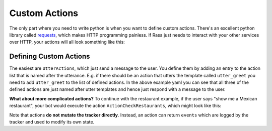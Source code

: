 .. _customactions:

Custom Actions
==============


The only part where you need to write python is when you want to define custom actions. 
There's an excellent python library called `requests <http://docs.python-requests.org/en/master/>`_, which makes HTTP programming painless.
If Rasa just needs to interact with your other services over HTTP, your actions will all look 
something like this:


.. doctest::

   from rasa_core.actions import Action
   import requests

   class ApiAction(Action):
       def name(self):
           return "my_api_action"

       def run(self, dispatcher, tracker, domain):
           data = requests.get(url).json
           return [SlotSet("api_result", data)]

.. _custom_actions:

Defining Custom Actions
-----------------------


The easiest are ``UtterActions``, which just send a message to the user. You define them by adding an entry to the
action list that is named after the utterance. E.g. if there should be an action that utters the template called
``utter_greet`` you need to add ``utter_greet`` to the list of defined actions. In the above example yaml you can see that
all three of the defined actions are just named after utter templates and hence just respond with a message to
the user.

**What about more complicated actions?**
To continue with the restaurant example, if the user says "show me a Mexican restaurant",
your bot would execute the action ``ActionCheckRestaurants``, which might look like this:


.. testcode::

   from rasa_core.actions import Action
   from rasa_core.events import SlotSet

   class ActionCheckRestaurants(Action):
      def name(self):
         # type: () -> Text
         return "action_check_restaurants"

      def run(self, dispatcher, tracker, domain):
         # type: (Dispatcher, DialogueStateTracker, Domain) -> List[Event]

         cuisine = tracker.get_slot('cuisine')
         q = "select * from restaurants where cuisine='{0}' limit 1".format(cuisine)
         result = db.query(q)

         return [SlotSet("matches", result if result is not None else [])]


Note that actions **do not mutate the tracker directly**.
Instead, an action can return ``events`` which are logged by the tracker and used to modify its 
own state.
